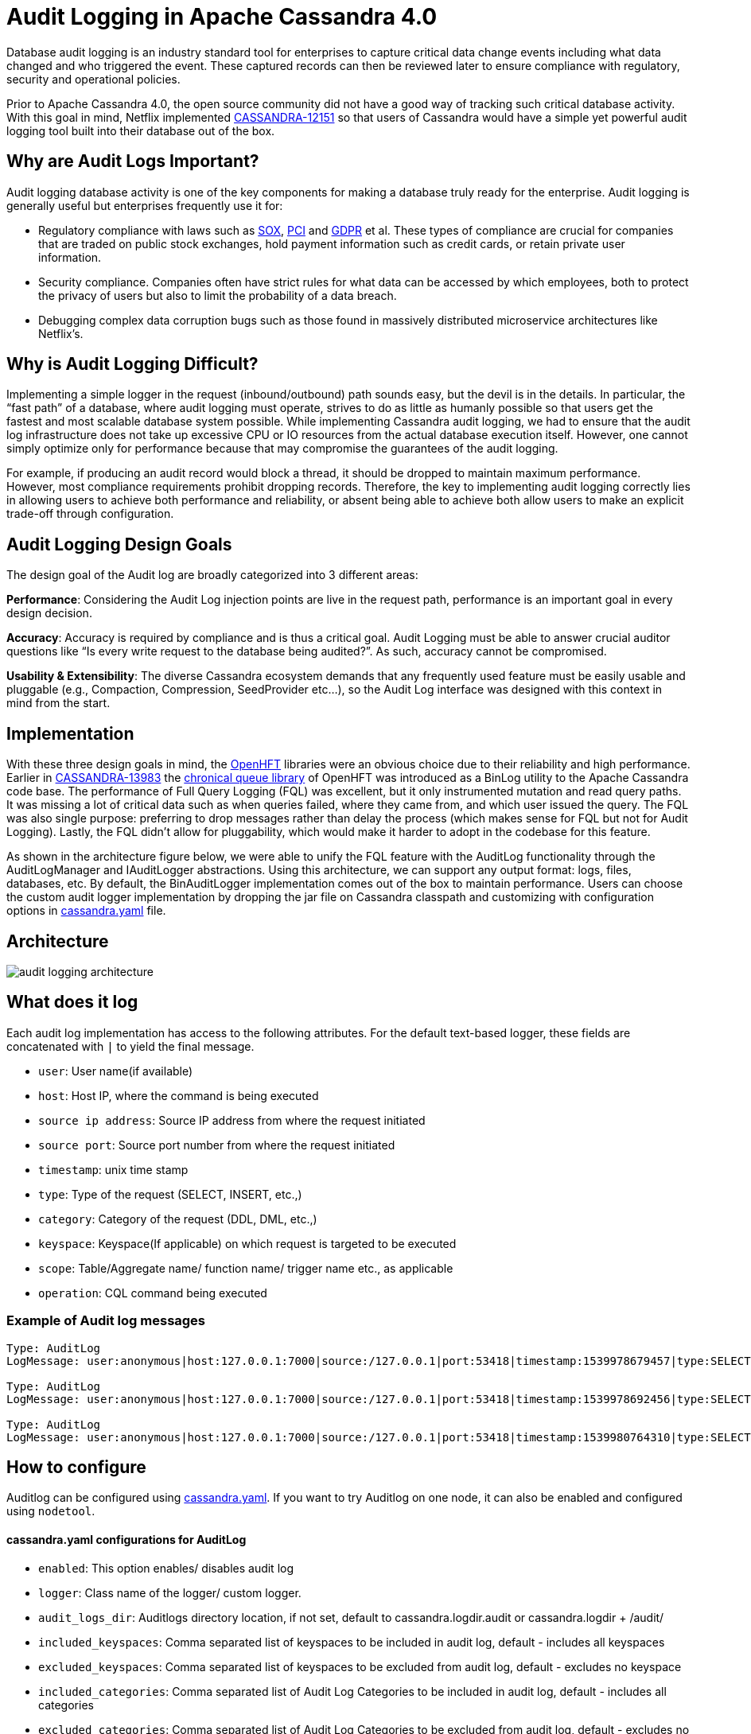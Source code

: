 = Audit Logging in Apache Cassandra 4.0
:page-layout: single-post
:page-role: blog-post
:page-post-date: October 29, 2018
:page-post-author: Vinay Chella
:description: The Apache Cassandra Community
:keywords: 

Database audit logging is an industry standard tool for enterprises to capture critical data change events including what data changed and who triggered the event. These captured records can then be reviewed later to ensure compliance with regulatory, security and operational policies.

Prior to Apache Cassandra 4.0, the open source community did not have a good way of tracking such critical database activity. With this goal in mind, Netflix implemented https://issues.apache.org/jira/browse/CASSANDRA-12151[CASSANDRA-12151,window=_blank] so that users of Cassandra would have a simple yet powerful audit logging tool built into their database out of the box.

== Why are Audit Logs Important?

Audit logging database activity is one of the key components for making a database truly ready for the enterprise. Audit logging is generally useful but enterprises frequently use it for:

* Regulatory compliance with laws such as https://en.wikipedia.org/wiki/Sarbanes%E2%80%93Oxley_Act[SOX,window=_blank], https://en.wikipedia.org/wiki/Payment_Card_Industry_Data_Security_Standard[PCI,window=_blank] and https://en.wikipedia.org/wiki/General_Data_Protection_Regulation[GDPR,window=_blank] et al. These types of compliance are crucial for companies that are traded on public stock exchanges, hold payment information such as credit cards, or retain private user information.
* Security compliance. Companies often have strict rules for what data can be accessed by which employees, both to protect the privacy of users but also to limit the probability of a data breach.
* Debugging complex data corruption bugs such as those found in massively distributed microservice architectures like Netflix’s.

== Why is Audit Logging Difficult?

Implementing a simple logger in the request (inbound/outbound) path sounds easy, but the devil is in the details. In particular, the “fast path” of a database, where audit logging must operate, strives to do as little as humanly possible so that users get the fastest and most scalable database system possible. While implementing Cassandra audit logging, we had to ensure that the audit log infrastructure does not take up excessive CPU or IO resources from the actual database execution itself. However, one cannot simply optimize only for performance because that may compromise the guarantees of the audit logging.

For example, if producing an audit record would block a thread, it should be dropped to maintain maximum performance. However, most compliance requirements prohibit dropping records. Therefore, the key to implementing audit logging correctly lies in allowing users to achieve both performance and reliability, or absent being able to achieve both allow users to make an explicit trade-off through configuration.

== Audit Logging Design Goals

The design goal of the Audit log are broadly categorized into 3 different areas:

*Performance*: Considering the Audit Log injection points are live in the request path, performance is an important goal in every design decision.

*Accuracy*: Accuracy is required by compliance and is thus a critical goal. Audit Logging must be able to answer crucial auditor questions like “Is every write request to the database being audited?”. As such, accuracy cannot be compromised.

*Usability & Extensibility*: The diverse Cassandra ecosystem demands that any frequently used feature must be easily usable and pluggable (e.g., Compaction, Compression, SeedProvider etc...), so the Audit Log interface was designed with this context in mind from the start.

== Implementation

With these three design goals in mind, the https://github.com/OpenHFT[OpenHFT,window=_blank] libraries were an obvious choice due to their reliability and high performance. Earlier in https://issues.apache.org/jira/browse/CASSANDRA-13983[CASSANDRA-13983,window=_blank] the https://github.com/OpenHFT/Chronicle-Queue[chronical queue library,window=_blank] of OpenHFT was introduced as a BinLog utility to the Apache Cassandra code base. The performance of Full Query Logging (FQL) was excellent, but it only instrumented mutation and read query paths. It was missing a lot of critical data such as when queries failed, where they came from, and which user issued the query. The FQL was also single purpose: preferring to drop messages rather than delay the process (which makes sense for FQL but not for Audit Logging). Lastly, the FQL didn’t allow for pluggability, which would make it harder to adopt in the codebase for this feature.

As shown in the architecture figure below, we were able to unify the FQL feature with the AuditLog functionality through the AuditLogManager and IAuditLogger abstractions. Using this architecture, we can support any output format: logs, files, databases, etc. By default, the BinAuditLogger implementation comes out of the box to maintain performance. Users can choose the custom audit logger implementation by dropping the jar file on Cassandra classpath and customizing with configuration options in https://github.com/apache/cassandra/blob/trunk/conf/cassandra.yaml#L1216-L1234[cassandra.yaml,window=_blank] file.

== Architecture

image:blog/audit-logging-1.png[audit logging architecture]

== What does it log
Each audit log implementation has access to the following attributes. For the default text-based logger, these fields are concatenated with `|` to yield the final message.

* `user`: User name(if available)
* `host`: Host IP, where the command is being executed
* `source ip address`: Source IP address from where the request initiated
* `source port`: Source port number from where the request initiated
* `timestamp`: unix time stamp
* `type`: Type of the request (SELECT, INSERT, etc.,)
* `category`: Category of the request (DDL, DML, etc.,)
* `keyspace`: Keyspace(If applicable) on which request is targeted to be executed
* `scope`: Table/Aggregate name/ function name/ trigger name etc., as applicable
* `operation`: CQL command being executed

=== Example of Audit log messages

----
Type: AuditLog
LogMessage: user:anonymous|host:127.0.0.1:7000|source:/127.0.0.1|port:53418|timestamp:1539978679457|type:SELECT|category:QUERY|ks:k1|scope:t1|operation:SELECT * from k1.t1 ;

Type: AuditLog
LogMessage: user:anonymous|host:127.0.0.1:7000|source:/127.0.0.1|port:53418|timestamp:1539978692456|type:SELECT|category:QUERY|ks:system|scope:peers|operation:SELECT * from system.peers limit 1;

Type: AuditLog
LogMessage: user:anonymous|host:127.0.0.1:7000|source:/127.0.0.1|port:53418|timestamp:1539980764310|type:SELECT|category:QUERY|ks:system_virtual_schema|scope:columns|operation:SELECT * from system_virtual_schema.columns ;
----

== How to configure

Auditlog can be configured using https://github.com/apache/cassandra/blob/trunk/conf/cassandra.yaml#L1216-L1234[cassandra.yaml,window=_blank]. If you want to try Auditlog on one node, it can also be enabled and configured using `nodetool`.

==== cassandra.yaml configurations for AuditLog
* `enabled`: This option enables/ disables audit log
* `logger`: Class name of the logger/ custom logger.
* `audit_logs_dir`: Auditlogs directory location, if not set, default to cassandra.logdir.audit or cassandra.logdir + /audit/
* `included_keyspaces`: Comma separated list of keyspaces to be included in audit log, default - includes all keyspaces
* `excluded_keyspaces`: Comma separated list of keyspaces to be excluded from audit log, default - excludes no keyspace
* `included_categories`: Comma separated list of Audit Log Categories to be included in audit log, default - includes all categories
* `excluded_categories`: Comma separated list of Audit Log Categories to be excluded from audit log, default - excludes no category
* `included_users`: Comma separated list of users to be included in audit log, default - includes all users
* `excluded_users`: Comma separated list of users to be excluded from audit log, default - excludes no user
Note: BinAuditLogger configurations can be tuned using cassandra.yaml properties as well.

List of available categories are: QUERY, DML, DDL, DCL, OTHER, AUTH, ERROR, PREPARE

==== NodeTool command to enable AuditLog
`enableauditlog`: Enables AuditLog with yaml defaults. yaml configurations can be overridden using options via nodetool command.

----
nodetool enableauditlog
----

*Options*:

`--excluded-categories` Comma separated list of Audit Log Categories to be excluded for audit log. If not set the value from cassandra.yaml will be used

`--excluded-keyspaces` Comma separated list of keyspaces to be excluded for audit log. If not set the value from cassandra.yaml will be used

`--excluded-users` Comma separated list of users to be excluded for audit log. If not set the value from cassandra.yaml will be used

`--included-categories` Comma separated list of Audit Log Categories to be included for audit log. If not set the value from cassandra.yaml will be used

`--included-keyspaces` Comma separated list of keyspaces to be included for audit log. If not set the value from cassandra.yaml will be used

`--included-users` Comma separated list of users to be included for audit log. If not set the value from cassandra.yaml will be used

`--logger` Logger name to be used for AuditLogging. Default BinAuditLogger. If not set the value from cassandra.yaml will be used

==== NodeTool command to disable AuditLog
`disableauditlog`: Disables AuditLog.

----
nodetool disableuditlog
----
               
==== NodeTool command to reload AuditLog filters
`enableauditlog`: NodeTool enableauditlog command can be used to reload auditlog filters when called with default or previous `loggername` and updated filters

----
nodetool enableauditlog --loggername <Default/ existing loggerName> --included-keyspaces <New Filter values>
---- 

== Conclusion

Now that Apache Cassandra ships with audit logging out of the box, users can easily capture data change events to a persistent record indicating what happened, when it happened, and where the event originated. This type of information remains critical to modern enterprises operating in a diverse regulatory environment. While audit logging represents one of many steps forward in the 4.0 release, we believe that it will uniquely enable enterprises to use the database in ways they could not previously.